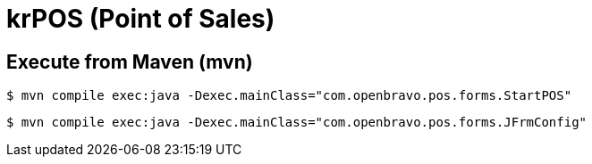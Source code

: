 = krPOS (Point of Sales)


== Execute from Maven (mvn) 


-----
$ mvn compile exec:java -Dexec.mainClass="com.openbravo.pos.forms.StartPOS"
-----


----
$ mvn compile exec:java -Dexec.mainClass="com.openbravo.pos.forms.JFrmConfig"
----

